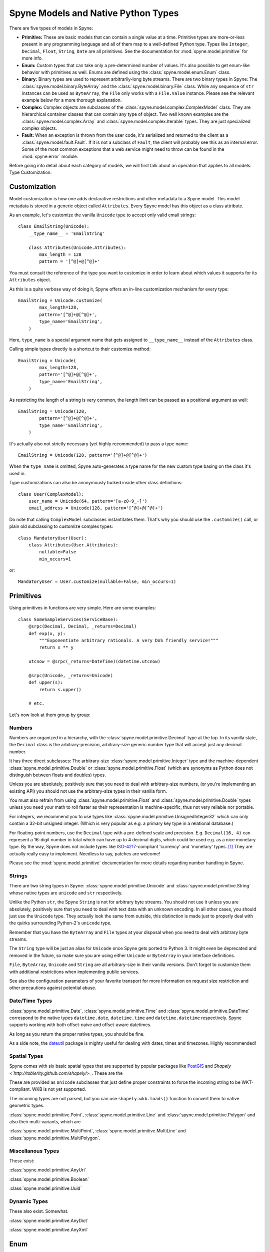
.. _manual-types:

Spyne Models and Native Python Types
====================================

There are five types of models in Spyne:

* **Primitive:** These are basic models that can contain a single value at a time.
  Primitive types are more-or-less present in any programming language and all
  of them map to a well-defined Python type. Types like ``Integer``,
  ``Decimal``, ``Float``, ``String``, ``Date`` are all primitives. See the
  documentation for :mod:`spyne.model.primitive` for more info.

* **Enum:** Custom types that can take only a pre-determined number of values.
  It's also possible to get enum-like behavior with primitives as well. Enums
  are defined using the :class:`spyne.model.enum.Enum` class.

* **Binary:** Binary types are used to represent arbitrarily-long byte streams.
  There are two binary types in Spyne: The
  :class:`spyne.model.binary.ByteArray` and the
  :class:`spyne.model.binary.File` class. While any sequence of ``str``
  instances can be used as ``ByteArray``, the ``File`` only works with a
  ``File.Value`` instance. Please see the relevant example below for a more
  thorough explanation.

* **Complex:** Complex objects are subclasses of the
  :class:`spyne.model.complex.ComplexModel` class. They are hierarchical
  container classes that can contain any type of object. Two well known
  examples are the
  :class:`spyne.model.complex.Array` and
  :class:`spyne.model.complex.Iterable` types.
  They are just specialized complex objects.

* **Fault:** When an exception is thrown from the user code, it's serialized
  and returned to the client as a :class:`spyne.model.fault.Fault`. If it is
  not a subclass of ``Fault``, the client will probably see this
  as an internal error. Some of the most common exceptions that a web service
  might need to throw can be found in the :mod:`spyne.error` module.

Before going into detail about each category of models, we will first talk
about an operation that applies to all models: Type Customization.

Customization
-------------

Model customization is how one adds declarative restrictions and other metadata
to a Spyne model. This model metadata is stored in a generic object called
``Attributes``. Every Spyne model has this object as a class attribute.

As an example, let's customize the vanilla ``Unicode`` type to accept only valid
email strings: ::

  class EmailString(Unicode):
      __type_name__ = 'EmailString'

      class Attributes(Unicode.Attributes):
          max_length = 128
          pattern = '[^@]+@[^@]+'

You must consult the reference of the type you want to customize in order to
learn about which values it supports for its ``Attributes`` object.

As this is a quite verbose way of doing it, Spyne offers an in-line
customization mechanism for every type: ::

    EmailString = Unicode.customize(
            max_length=128,
            pattern='[^@]+@[^@]+',
            type_name='EmailString',
        )

Here, ``type_name`` is a special argument name that gets assigned to
``__type_name__`` instead of the ``Attributes`` class.

Calling simple types directly is a shortcut to their customize method: ::

    EmailString = Unicode(
            max_length=128,
            pattern='[^@]+@[^@]+',
            type_name='EmailString',
        )

As restricting the length of a string is very common, the length limit can be
passed as a positional argument as well: ::

    EmailString = Unicode(128,
            pattern='[^@]+@[^@]+',
            type_name='EmailString',
        )

It's actually also not strictly necessary (yet highly recommended) to pass a
type name: ::

    EmailString = Unicode(128, pattern='[^@]+@[^@]+')

When the ``type_name`` is omitted, Spyne auto-generates a type name for the
new custom type basing on the class it's used in.

Type customizations can also be anonymously tucked inside other class
definitions: ::

    class User(ComplexModel):
        user_name = Unicode(64, pattern='[a-z0-9_-]')
        email_address = Unicode(128, pattern='[^@]+@[^@]+')

Do note that calling ``ComplexModel`` subclasses instantitates them. That's why
you should use the ``.customize()`` call, or plain old subclassing to customize
complex types: ::

    class MandatoryUser(User):
        class Attributes(User.Attributes):
            nullable=False
            min_occurs=1

or: ::

    MandatoryUser = User.customize(nullable=False, min_occurs=1)

Primitives
----------

Using primitives in functions are very simple. Here are some examples: ::

    class SomeSampleServices(ServiceBase):
        @srpc(Decimal, Decimal, _returns=Decimal)
        def exp(x, y):
            """Exponentiate arbitrary rationals. A very DoS friendly service!"""
            return x ** y

        utcnow = @srpc(_returns=DateTime)(datetime.utcnow)

        @srpc(Unicode, _returns=Unicode)
        def upper(s):
            return s.upper()

        # etc.

Let's now look at them group by group:

Numbers
^^^^^^^

Numbers are organized in a hierarchy, with the
:class:`spyne.model.primitive.Decimal` type  at the top.
In its vanilla state, the ``Decimal`` class is the arbitrary-precision,
arbitrary-size generic number type that will accept just *any* decimal
number.

It has three direct subclasses: The arbitrary-size
:class:`spyne.model.primitive.Integer` type and the machine-dependent
:class:`spyne.model.primitive.Double` or
:class:`spyne.model.primitive.Float` (which are synonyms as Python does not
distinguish between floats and doubles) types.

Unless you are absolutely, positively sure that you need to deal with
arbitrary-size numbers, (or you're implementing an existing API) you
should not use the arbitrary-size types in their vanilla form.

You must also refrain from using :class:`spyne.model.primitive.Float` and
:class:`spyne.model.primitive.Double` types unless you need your math to
roll faster as their representation is machine-specific, thus not very
reliable nor portable.

For integers, we recommend you to use types like
:class:`spyne.model.primitive.UnsignedInteger32` which can only contain a
32-bit unsigned integer. (Which is very popular as e.g. a primary key type
in a relational database.)

For floating-point numbers, use the ``Decimal`` type with a pre-defined scale
and precision. E.g. ``Decimal(16, 4)`` can represent a 16-digit number in total
which can have up to 4 decimal digits, which could be used e.g. as a nice
monetary type. By the way, Spyne does not include types like
`ISO-4217 <http://www.currency-iso.org/>`_-compliant
'currency' and 'monetary' types. [#]_ They are actually really easy to
implement. Needless to say, patches are welcome!

Please see the :mod:`spyne.model.primitive` documentation for more details
regarding number handling in Spyne.

Strings
^^^^^^^

There are two string types in Spyne: :class:`spyne.model.primitive.Unicode` and
:class:`spyne.model.primitive.String` whose native types are ``unicode`` and
``str`` respectively.

Unlike the Python ``str``, the Spyne ``String`` is not for arbitrary byte
streams.
You should not use it unless you are absolutely, positively sure that
you need to deal with text data with an unknown encoding.
In all other cases, you should just use the ``Unicode`` type. They actually
look the same from outside, this distinction is made just to properly deal
with the quirks surrounding Python-2's ``unicode`` type.

Remember that you have the ``ByteArray`` and ``File`` types at your disposal
when you need to deal with arbitrary byte streams.

The ``String`` type will be just an alias for ``Unicode``
once Spyne gets ported to Python 3. It might even be deprecated and removed in the
future, so make sure you are using either ``Unicode`` or ``ByteArray`` in your
interface definitions.

``File``, ``ByteArray``, ``Unicode`` and ``String`` are all arbitrary-size in
their vanilla versions. Don't forget to customize them with additional restrictions
when implementing public services.

See also the configuration parameters of your favorite transport for more
information on request size restriction and other precautions against
potential abuse.

Date/Time Types
^^^^^^^^^^^^^^^

:class:`spyne.model.primitive.Date`, :class:`spyne.model.primitive.Time` and
:class:`spyne.model.primitive.DateTime` correspond to the native types
``datetime.date``, ``datetime.time`` and ``datetime.datetime`` respectively.
Spyne supports working with both offset-naive and offset-aware datetimes.

As long as you return the proper native types, you should be fine.

As a side note, the `dateutil <http://labix.org/python-dateutil>`_ package is
mighty useful for dealing with dates, times and timezones. Highly recommended!

Spatial Types
^^^^^^^^^^^^^

Spyne comes with six basic spatial types that are supported by popular packages
like `PostGIS <http://postgis.refractions.net/>`_ and
`Shapely <`http://toblerity.github.com/shapely/`>_. These are the

These are provided as ``Unicode`` subclasses that just define proper
constraints to force the incoming string to be WKT-compliant. WKB is not yet
supported.

The incoming types are not parsed, but you can use ``shapely.wkb.loads()``
function to convert them to native geometric types.

:class:`spyne.model.primitive.Point`, :class:`spyne.model.primitive.Line` and
:class:`spyne.model.primitive.Polygon` and also their multi-variants, which are

:class:`spyne.model.primitive.MultiPoint`, :class:`spyne.model.primitive.MultiLine`
and :class:`spyne.model.primitive.MultiPolygon`.

Miscellanous Types
^^^^^^^^^^^^^^^^^^

These exist:

:class:`spyne.model.primitive.AnyUri`

:class:`spyne.model.primitive.Boolean`

:class:`spyne.model.primitive.Uuid`

Dynamic Types
^^^^^^^^^^^^^

These also exist. Somewhat.

:class:`spyne.model.primitive.AnyDict`

:class:`spyne.model.primitive.AnyXml`

Enum
----

TBD

Binary
------

TBD

Complex
-------

Complex objects are, by definition, types that can contain other types. They
must be subclasses of :class:`spyne.model.primitive.ComplexModel` class.

Here's a sample complex object definition: ::

    class Permission(ComplexModel):
        application = Unicode
        feature = Unicode

The ``ComplexModel`` metaclass, namely the
:class:`spyne.model.complex.ComplexModelMeta` scans the class definition and
ignores

1. Those that begin with an underscore (``_``)
2. Those that are not subclasses of the ``ModelBase``.

If you want to use python keywords as field names, or need leading underscores
in field names, or you just want your Spyne definition and other code to be
separate, you can do away with the metaclass magic and do this: ::

    class Permission(ComplexModel):
        _type_info = {
            'application': Unicode,
            'feature': Unicode,
        }

However, you still won't get predictable field order, as you're just setting a
``dict`` to the ``_type_info`` attribute. If you also need to that, you need
to pass a sequence of ``(field_name, field_type)`` tuples, like so: ::

    class Permission(ComplexModel):
        _type_info = [
            ('application', Unicode),
            ('feature', Unicode),
        ]

Arrays
^^^^^^

If you need to deal with more than one instances of something, the
:class:`spyne.model.complex.Array` is what you need.

Imagine the following inside the definition of a ``User`` object: ::

        permissions = Array(Permission)

The User can have an infinite number of permissions. If you need to put a
limit to that, you can do this:

        permissions = Array(Permission.customize(max_occurs=15))

It is important to stress once more that Spyne restrictions are only enforced
for an incoming request when validation is enabled. If you want this
enforcement for every *assignment*, you do this the usual way by writing a
property setter.

The ``Array`` type has two alternatives. The first one is the
:class:`spyne.model.complex.Iterable` type. ::

        permissions = Iterable(Permission)

It is equivalent to the ``Array`` type from an interface perspective -- i.e.
the client will not see any difference between an ``Iterable`` and an ``Array``
as return type.

It's just meant to signal the internediate machinery that the return
value *could* be a generator and **must not** be consumed unless returning data
to the client. This comes in handy for, e.g. custom loggers because they should
not try to log the return value.

You could use the ``Iterable`` marker in other places instead of ``Array``
without any problems, but it's really meant to be used as return types in
function definitions.

The second alternative to the ``Array`` notation is the following: ::

        permissions = Permission.customize(max_occurs='unbounded')

This is functionally equivalent to what ``Array`` does, except in the XML/WSDL
world.

When you use ``Array``, what really happens is that the ``customize()`` function
of the array type creates an in-place class that is equivalent to the
following: ::

        class PermissionArray(ComplexModel):
            Permission = Permission.customize(max_occurs='unbounded')

Whereas when you just set ``max_occurs`` to a value greater than 1, you just get
multiple values without the wrapping object.

Return Values
^^^^^^^^^^^^^

When working with functions, you don't need to return the CompexModel subclasses
themselves. Anything that walks and quacks like the designated return type will
work just fine. Specifically, the returned object should return appropriate
values on ``getattr()``s for field names in the return type. Any exceptions
thrown by the object's ``__getattr__`` method will be logged and ignored.

However, it is important to return *instances* and not classes themselves. Due
to the way Spyne models work, the classes themselves will also work as return
values until you actually start getting funky errors under load in your
production. Don't do this! [#]_

Fault
-----

TBD


What's next?
^^^^^^^^^^^^

See the :ref:`manual-user-manager` tutorial that will walk you through
defining complex objects and using events.



.. [#] See http://www.w3.org/TR/2001/WD-xforms-20010608/slice4.html for more
       information.
.. [#] http://stackoverflow.com/a/15383191
